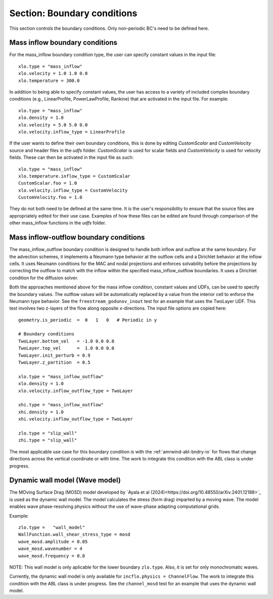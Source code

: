 .. _inputs_boundary_conditions:

Section: Boundary conditions
~~~~~~~~~~~~~~~~~~~~~~~~~~~~

This section controls the boundary conditions. Only non-periodic BC's need to be defined here.

.. input_param:: xlo.type (or ylo.type, zlo.type, xhi.type, yhi.type, zhi.type)

   **type:** String, mandatory if non-periodic

   Boundary condition type on the lo (or hi) side of the domain.
   Current options are: periodic, pressure_inflow, pressure_outflow, mass_inflow,
   mass_inflow_outflow, no_slip_wall, slip_wall, symmetric_wall and wall_model.

.. input_param:: xlo.temperature (or ylo.temperature, etc)

   **type:** Real, optional, default = 0.0

   Specifies a temperature gradient at the wall, only activated for slip_wall and wall_model BC types.

Mass inflow boundary conditions
```````````````````````````````

For the mass_inflow boundary condition type, the user can specify constant values in the input file::

  xlo.type = "mass_inflow"
  xlo.velocity = 1.0 1.0 0.0
  xlo.temperature = 300.0

In addition to being able to specify constant values, the user has access to a variety of included complex boundary conditions (e.g., LinearProfile, PowerLawProfile, Rankine) that are activated in the input file. For example::

  xlo.type = "mass_inflow"
  xlo.density = 1.0
  xlo.velocity = 5.0 5.0 0.0
  xlo.velocity.inflow_type = LinearProfile

If the user wants to define their own boundary conditions, this is done by editing `CustomScalar` and `CustomVelocity` source and header files in the `udfs` folder. `CustomScalar` is used for scalar fields and `CustomVelocity` is used for velocity fields. These can then be activated in the input file as such::

  xlo.type = "mass_inflow"
  xlo.temperature.inflow_type = CustomScalar
  CustomScalar.foo = 1.0
  xlo.velocity.inflow_type = CustomVelocity
  CustomVelocity.foo = 1.0

They do not both need to be defined at the same time. It is the user's responsibility to ensure that the source files are appropriately edited for their use case. Examples of how these files can be edited are found through comparison of the other mass_inflow functions in the `udfs` folder.

Mass inflow-outflow boundary conditions
```````````````````````````````````````

The mass_inflow_outflow boundary condition is designed to handle both inflow and outflow at the same boundary.
For the advection schemes, it implements a Neumann type behavior at the outflow cells and a Dirichlet behavior at the inflow cells.
It uses Neumann conditions for the MAC and nodal projections and
enforces solvability before the projections
by correcting the outflow to match with the inflow within the specified mass_inflow_outflow boundaries.
It uses a Dirichlet condition for the diffusion solver.

Both the approaches mentioned above for the mass inflow condition,
constant values and UDFs, can be used to specify the boundary values.
The outflow values will be automatically replaced by a value from the interior cell
to enforce the Neumann type behavior.
See the ``freestream_godunov_inout`` test for an example that uses the TwoLayer UDF.
This test involves two z-layers of the flow along opposite x-directions.
The input file options are copied here::

  geometry.is_periodic  =  0   1   0   # Periodic in y

  # Boundary conditions
  TwoLayer.bottom_vel   = -1.0 0.0 0.0
  TwoLayer.top_vel      =  1.0 0.0 0.0
  TwoLayer.init_perturb = 0.9
  TwoLayer.z_partition  = 0.5

  xlo.type = "mass_inflow_outflow"
  xlo.density = 1.0
  xlo.velocity.inflow_outflow_type = TwoLayer

  xhi.type = "mass_inflow_outflow"
  xhi.density = 1.0
  xhi.velocity.inflow_outflow_type = TwoLayer

  zlo.type = "slip_wall"
  zhi.type = "slip_wall"


The most applicable use case for this boundary condition is with the
:ref:`amrwind-abl-bndry-io` for flows that change directions
across the vertical coordinate or with time.
The work to integrate this condition with the ABL class is under progress.

Dynamic wall model (Wave model)
```````````````````````````````````````
The MOving Surface Drag (MOSD) model developed by `Ayala et al (2024)<https://doi.org/10.48550/arXiv.2401.12188>`_ is used as the dynamic wall model. The model calculates the stress (form drag) imparted by a moving wave. The model enables wave phase-resolving physics without the use of wave-phase adapting computational grids. 

.. input_param:: wave_mosd.amplitude
   **type:** Real, required, default = 0.05

   Specifies the amplitude of the wave, only activated if ``WallFunction.wall_shear_stress_type = mosd``

.. input_param:: wave_mosd.wavenumber
   **type:** Real, required, default = 4

   Specifies the wavenumber of the wave, only activated if ``WallFunction.wall_shear_stress_type = mosd``

.. input_param:: wave_mosd.frequency
   **type:** Real, required, default = 0.8

   Specifies the frequency of the wave, only activated if ``WallFunction.wall_shear_stress_type = mosd``

Example::

  zlo.type =   "wall_model"
  WallFunction.wall_shear_stress_type = mosd
  wave_mosd.amplitude = 0.05
  wave_mosd.wavenumber = 4
  wave_mosd.frequency = 0.8

NOTE: This wall model is only aplicable for the lower boundary ``zlo.type``. Also, it is set for only monochromatic waves. 

Currently, the dynamic wall model is only available for ``incflo.physics = ChannelFlow``. The work to integrate this condition with the ABL class is under progress. See the ``channel_mosd`` test for an example that uses the dynamic wall model.
